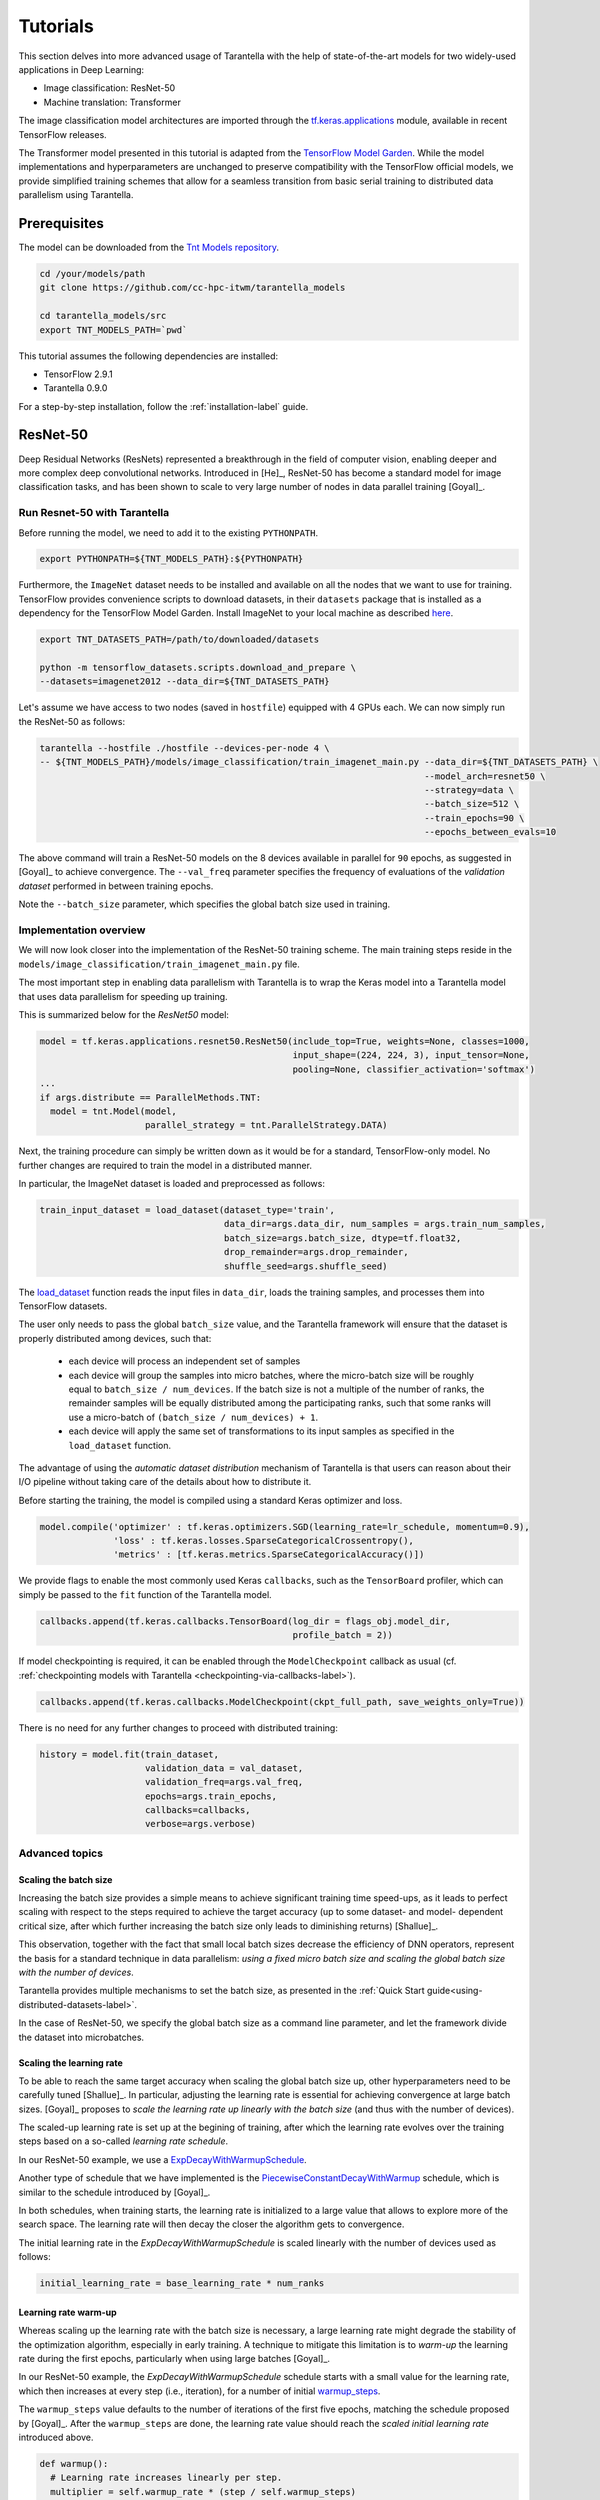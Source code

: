 .. _tutorials-label:

Tutorials
=========

This section delves into more advanced usage of Tarantella with the help of
state-of-the-art models for two widely-used applications in Deep Learning:

* Image classification: ResNet-50
* Machine translation: Transformer

The image classification model architectures are imported through the
`tf.keras.applications <https://www.tensorflow.org/api_docs/python/tf/keras/applications>`_
module, available in recent TensorFlow releases.

The Transformer model presented in this tutorial is adapted from the
`TensorFlow Model Garden <https://github.com/tensorflow/models/tree/master/official>`_.
While the model implementations and hyperparameters are unchanged to preserve
compatibility with the TensorFlow official models, we provide simplified training
schemes that allow for a seamless transition from basic serial training to distributed
data parallelism using Tarantella.

Prerequisites
-------------

The model can be downloaded from the
`Tnt Models repository <https://github.com/cc-hpc-itwm/tarantella_models>`_.

.. code-block:: bash

  cd /your/models/path
  git clone https://github.com/cc-hpc-itwm/tarantella_models

  cd tarantella_models/src
  export TNT_MODELS_PATH=`pwd`

This tutorial assumes the following dependencies are installed:

* TensorFlow 2.9.1
* Tarantella 0.9.0

For a step-by-step installation, follow the :ref:`installation-label` guide.

.. _resnet50-label:

ResNet-50
---------

Deep Residual Networks (ResNets) represented a breakthrough in the field of
computer vision, enabling deeper and more complex deep convolutional networks.
Introduced in [He]_, ResNet-50 has become a standard model for image classification
tasks, and has been shown to scale to very large number of nodes in data parallel
training [Goyal]_.

Run Resnet-50 with Tarantella
^^^^^^^^^^^^^^^^^^^^^^^^^^^^^
Before running the model, we need to add it to the existing ``PYTHONPATH``.

.. code-block:: bash

    export PYTHONPATH=${TNT_MODELS_PATH}:${PYTHONPATH}

Furthermore, the ``ImageNet`` dataset needs to be installed and available on
all the nodes that we want to use for training.
TensorFlow provides convenience scripts to download datasets, in their ``datasets``
package that is installed as a dependency for the TensorFlow Model Garden.
Install ImageNet to your local machine as described
`here <https://github.com/tensorflow/datasets/blob/master/tensorflow_datasets/scripts/download_and_prepare.py>`_.

.. code-block:: bash

    export TNT_DATASETS_PATH=/path/to/downloaded/datasets

    python -m tensorflow_datasets.scripts.download_and_prepare \
    --datasets=imagenet2012 --data_dir=${TNT_DATASETS_PATH}


Let's assume we have access to two nodes (saved in ``hostfile``) equipped with 4 GPUs each.
We can now simply run the ResNet-50 as follows:

.. code-block:: bash

    tarantella --hostfile ./hostfile --devices-per-node 4 \
    -- ${TNT_MODELS_PATH}/models/image_classification/train_imagenet_main.py --data_dir=${TNT_DATASETS_PATH} \
                                                                             --model_arch=resnet50 \
                                                                             --strategy=data \
                                                                             --batch_size=512 \
                                                                             --train_epochs=90 \
                                                                             --epochs_between_evals=10

The above command will train a ResNet-50 models on the 8 devices available in parallel
for ``90`` epochs, as suggested in [Goyal]_ to achieve convergence.
The ``--val_freq`` parameter specifies the frequency of evaluations of the
*validation dataset* performed in between training epochs.

Note the ``--batch_size`` parameter, which specifies the global batch size used in training.

Implementation overview
^^^^^^^^^^^^^^^^^^^^^^^
We will now look closer into the implementation of the ResNet-50 training scheme.
The main training steps reside in the ``models/image_classification/train_imagenet_main.py`` file.

The most important step in enabling data parallelism with Tarantella is
to wrap the Keras model into a Tarantella model that uses data parallelism for speeding up training.

This is summarized below for the `ResNet50` model:

.. code-block:: python

  model = tf.keras.applications.resnet50.ResNet50(include_top=True, weights=None, classes=1000,
                                                  input_shape=(224, 224, 3), input_tensor=None,
                                                  pooling=None, classifier_activation='softmax')
  ...
  if args.distribute == ParallelMethods.TNT:
    model = tnt.Model(model,
                      parallel_strategy = tnt.ParallelStrategy.DATA)

Next, the training procedure can simply be written down as it would be for a
standard, TensorFlow-only model. No further changes are required to train the
model in a distributed manner.

In particular, the ImageNet dataset is loaded and preprocessed as follows:

.. code-block:: python

  train_input_dataset = load_dataset(dataset_type='train',
                                     data_dir=args.data_dir, num_samples = args.train_num_samples,
                                     batch_size=args.batch_size, dtype=tf.float32,
                                     drop_remainder=args.drop_remainder,
                                     shuffle_seed=args.shuffle_seed)

The
`load_dataset
<https://github.com/cc-hpc-itwm/tarantella_models/blob/master/src/models/image_classification/train_imagenet_main.py#L120>`_
function reads the input files in ``data_dir``, loads the training samples, and processes
them into TensorFlow datasets.

The user only needs to pass the global ``batch_size`` value, and the Tarantella
framework will ensure that the dataset is properly distributed among devices,
such that:

  * each device will process an independent set of samples
  * each device will group the samples into micro batches, where the micro-batch
    size will be roughly equal to ``batch_size / num_devices``.
    If the batch size is not a multiple of the number of ranks, the remainder samples
    will be equally distributed among the participating ranks, such that some ranks
    will use a micro-batch of ``(batch_size / num_devices) + 1``.
  * each device will apply the same set of transformations to its input samples as
    specified in the ``load_dataset`` function.

The advantage of using the *automatic dataset distribution* mechanism of Tarantella
is that users can reason about their I/O pipeline without taking care of the details
about how to distribute it.

Before starting the training, the model is compiled using a standard Keras optimizer
and loss.

.. code-block:: python

  model.compile('optimizer' : tf.keras.optimizers.SGD(learning_rate=lr_schedule, momentum=0.9),
                'loss' : tf.keras.losses.SparseCategoricalCrossentropy(),
                'metrics' : [tf.keras.metrics.SparseCategoricalAccuracy()])

We provide flags to enable the most commonly used Keras ``callbacks``, such as
the ``TensorBoard`` profiler, which can simply be passed to the ``fit`` function
of the Tarantella model.

.. code-block:: python

  callbacks.append(tf.keras.callbacks.TensorBoard(log_dir = flags_obj.model_dir,
                                                  profile_batch = 2))

If model checkpointing is required, it can be enabled through the ``ModelCheckpoint``
callback as usual (cf. :ref:`checkpointing models with Tarantella <checkpointing-via-callbacks-label>`).

.. code-block:: python

  callbacks.append(tf.keras.callbacks.ModelCheckpoint(ckpt_full_path, save_weights_only=True))


There is no need for any further changes to proceed with distributed training:

.. code-block:: python

  history = model.fit(train_dataset,
                      validation_data = val_dataset,
                      validation_freq=args.val_freq,
                      epochs=args.train_epochs,
                      callbacks=callbacks,
                      verbose=args.verbose)

Advanced topics
^^^^^^^^^^^^^^^

Scaling the batch size
""""""""""""""""""""""

Increasing the batch size provides a simple means to achieve significant training
time speed-ups, as it leads to perfect scaling with respect to the steps required
to achieve the target accuracy (up to some dataset- and model- dependent critical
size, after which further increasing the batch size only leads to diminishing returns)
[Shallue]_.

This observation, together with the fact that small local batch sizes decrease the
efficiency of DNN operators, represent the basis for a standard technique in data
parallelism: *using a fixed micro batch size and scaling the global batch size
with the number of devices*.

Tarantella provides multiple mechanisms to set the batch size, as presented in the
:ref:`Quick Start guide<using-distributed-datasets-label>`.

In the case of ResNet-50, we specify the global batch size as a command line
parameter, and let the framework divide the dataset into microbatches.

.. _scale-learning-rate-label:

Scaling the learning rate
"""""""""""""""""""""""""

To be able to reach the same target accuracy when scaling the global batch size up,
other hyperparameters need to be carefully tuned [Shallue]_.
In particular, adjusting the learning rate is essential for achieving convergence
at large batch sizes. [Goyal]_ proposes to *scale the
learning rate up linearly with the batch size* (and thus with the number of devices).

The scaled-up learning rate is set up at the begining of training, after which the
learning rate evolves over the training steps based on a so-called
*learning rate schedule*.

In our ResNet-50 example, we use a
`ExpDecayWithWarmupSchedule
<https://github.com/cc-hpc-itwm/tarantella_models/blob/master/src/models/image_classification/lr_scheduler.py#L83>`__.

Another type of schedule that we have implemented is the
`PiecewiseConstantDecayWithWarmup
<https://github.com/cc-hpc-itwm/tarantella_models/blob/master/src/models/image_classification/lr_scheduler.py#L10>`__
schedule, which is similar to the schedule introduced by [Goyal]_.

In both schedules, when training starts, the learning rate is initialized to
a large value that allows to explore more of the search space. The learning rate will
then decay the closer the algorithm gets to convergence.

The initial learning rate in the `ExpDecayWithWarmupSchedule` is scaled linearly with the
number of devices used as follows:

.. code-block:: bash

  initial_learning_rate = base_learning_rate * num_ranks

Learning rate warm-up
"""""""""""""""""""""

Whereas scaling up the learning rate with the batch size is necessary, a large learning
rate might degrade the stability of the optimization algorithm, especially in early training.
A technique to mitigate this limitation is to *warm-up* the learning rate during the first
epochs, particularly when using large batches [Goyal]_.

In our ResNet-50 example, the `ExpDecayWithWarmupSchedule` schedule
starts with a small value for the learning rate, which then increases at every step
(i.e., iteration), for a number of initial
`warmup_steps <https://github.com/cc-hpc-itwm/tarantella_models/blob/master/src/models/image_classification/lr_scheduler.py#L95>`_.

The ``warmup_steps`` value defaults to the number of iterations of the first five epochs,
matching the schedule proposed by [Goyal]_.
After the ``warmup_steps`` are done, the learning rate value should reach the *scaled initial
learning rate* introduced above.

.. code-block:: python

  def warmup():
    # Learning rate increases linearly per step.
    multiplier = self.warmup_rate * (step / self.warmup_steps)
    return tf.multiply(self.initial_learning_rate, multiplier)

.. _transformer-label:

Transformers
------------

The Transformer is a Deep Neural Network widely used in the field of natural language
processing (NLP), in particular for tasks such as machine translation.
It was first proposed by [Vaswani]_.

Prerequisites
^^^^^^^^^^^^^
In the following we will assume that TensorFlow was installed in a ``conda`` 
environment called ``tarantella``.

The Transformer model architecture can be obtained from the
`TensorFlow official Model Garden <https://github.com/tensorflow/models>`__:

.. code-block:: bash

    conda activate tarantella
    pip install tf-models-official==2.9.1


Run the Transformer with Tarantella
^^^^^^^^^^^^^^^^^^^^^^^^^^^^^^^^^^^

The Tranformer training scheme can be found
`here <https://github.com/cc-hpc-itwm/tarantella_models/blob/master/src/models/transformer/transformer_tnt.py>`__,
and has to be added to 
the existing ``PYTHONPATH``:

.. code-block:: bash

    export PYTHONPATH=${TNT_MODELS_PATH}/models/transformer:${PYTHONPATH}

We will follow the training procedure presented in [Vaswani]_, where the authors 
show results for training the `big` variant of the Transformer model on 
a machine translation dataset called 
`WMT14 <http://www.statmt.org/wmt14/translation-task.html>`_.

To install the dataset, we will use the Tensorflow ``datasets`` package, which 
should have been already installed in your ``conda`` environment as a 
dependency for the TensorFlow Model Garden, and download the English-German 
dataset to match the results by [Vaswani]_.
Detailed instructions on how to obtain the dataset are provided in the 
`TensorFlow documentation <https://www.tensorflow.org/datasets/catalog/wmt14_translate>`_.

Now we can start training.
Once again, let's assume we have access to two nodes (specified in ``hostfile``)
equipped with 4 GPUs each.

.. code-block:: bash

    export WMT14_PATH=/path/to/the/installed/dataset

    tarantella --hostfile ./hostfile --devices-per-node 4 \
    -- ${TNT_MODELS_PATH}/models/transformer/transformer_tnt.py \
                         --data_dir=${WMT14_PATH} \
                         --vocab_file=${WMT14_PATH}/vocab.ende.32768 \
                         --bleu_ref=${WMT14_PATH}/newstest2014.de \
                         --bleu_source=${WMT14_PATH}/newstest2014.en \
                         --param_set=big \
                         --train_epochs=30 \
                         --epochs_between_evals=30 \
                         --batch_size=32736

The above command will select the ``big`` model implementation and train it
on the 8 specified devices in a distributed fashion.
To reach the target accuracy, [Vaswani]_ specifies that the model needs to be 
trained for ``30`` epochs.

The Transformer requires access to a vocabulary file, which contains all the
tokens derived from the dataset. This is provided as the ``vocab_file`` parameter
and is part of the pre-processed dataset.

After training, one round of evaluation is conducted using the ``newstest2014``
dataset to translate English sentences into German. The frequency of evaluation
rounds can be changed by updating the `epochs_between_evals` parameter.

Implementation overview
^^^^^^^^^^^^^^^^^^^^^^^

The Transformer model itself is implemented and imported from the 
`TensorFlow Model Garden 
<https://github.com/tensorflow/models/tree/master/official/nlp/transformer>`__.
The training procedure and dataset loading and pre-processing do not require
extensive changes to work with Tarantella. However, we provide a simplified 
version to highlight the usage of Tarantella with Keras training loops.

Thus, the Keras transformer model is created in
`TransformerTntTask class
<https://github.com/cc-hpc-itwm/tarantella_models/blob/master/src/models/transformer/transformer_tnt.py#L80>`_.
Two different versions of the model are used, one for training (wrapped into
a Tarantella model), and one for inference (serial Keras model).

.. code-block:: python

  self.train_model = create_model(internal_model, self.params, is_train = True)
  # Enable distributed training
  self.train_model = tnt.Model(self.train_model)

  # The inference model is wrapped as a different Keras model that does not use labels
  self.predict_model = create_model(internal_model, self.params, is_train = False)

To illustrate alternatives in the use of Tarantella, we distribute the data
manually here, `data_pipeline.py
<https://github.com/cc-hpc-itwm/tarantella_models/blob/master/src/models/transformer/data_pipeline.py>`_
file, as explained in the
:ref:`manually-distributed datasets<manually-distributed-datasets-label>` section.
Alternatively, automatic dataset distribution could be used, as explained in the
:ref:`Quick Start<using-distributed-datasets-label>`.

To be able to manually split the dataset across ranks, we need access to **rank IDs**
and the **total number of ranks**, which are then passed to the `IO pipeline
<https://github.com/cc-hpc-itwm/tarantella_models/blob/master/src/models/transformer/transformer_tnt.py#L134>`_.

The :ref:`Advanced Topics<ranks-label>` section explains the API Tarantella
exposes to access ranks.

.. code-block:: python

  train_ds = data_pipeline.train_input_fn(self.params,
                                          shuffle_seed = 42,
                                          num_ranks = tnt.get_size(),
                                          rank = tnt.get_rank())


Here, the ``data_pipeline.train_input_fn`` reads in the dataset and applies a series 
of transformations to convert it into a batched set of sentences.

Next, the user can also create callbacks, which can then be simply passed on to
the training function.

.. code-block:: python

  callbacks.append(tf.keras.callbacks.TensorBoard(log_dir=self.flags_obj.model_dir))

Finally, we can call ``model.fit`` to start distributed training on all devices:

.. code-block:: python

    history = model.fit(train_ds,
                        tnt_distribute_dataset = False,
                        epochs=self.params["train_epochs"],
                        callbacks=callbacks,
                        verbose=1)

In the following sections we will show how we modify the ``fit`` loop to allow for
a customized evaluation of the trained model.

Important points
^^^^^^^^^^^^^^^^

.. _customized-behavior-per-rank-label:

Customized behavior based on **rank**
"""""""""""""""""""""""""""""""""""""

Although all ranks participating in data parallel training use identical replicas
of the same model and make progress in sync, there are cases when certain tasks
should be executed on a specific rank (or group or ranks).
To this end, Tarantella provides a number of functions to identify the rank ID
and allow users to add customized behavior based on rank, as decribed in this
:ref:`section<ranks-label>`.

In the case of the Transformer model, we want to use the rank information to
perform several tasks:

* print logging messages

.. code-block:: python

    if tnt.is_master_rank():
      logging.info("Start train")

* distribute datasets manually among participating devices
* execute other models, such as a modified, serial version of the Tarantella model for :ref:`inference<inference-master-rank-label>`
* enable certain callbacks only on one rank (e.g., profiling callbacks)

.. code-block:: python

    if self.flags_obj.enable_time_history:
      time_callback = keras_utils.TimeHistory(self.params["batch_size"],
                                              self.params["num_sentences"],
                                              logdir = None)
      tnt_time_callback = tnt.keras.callbacks.Callback(time_callback,
                                                       aggregate_logs = False,
                                                       run_on_all_ranks = False)
      callbacks.append(tnt_time_callback)

Such callbacks only collect local data corresponding to the specific rank where they are executed.
In this example, the `TimeHistory` callback will measure timings only on the ``master_rank``. While
iteration and epoch runtimes should be the same on all ranks (as all ranks train in sync), other
metrics such as accuracy will only be computed based on the local data available to the rank.

A callback that should be executed on a single rank has to be wrapped within
a ``tnt.keras.callbacks.Callback``, to explicitely disable distributed execution (as described in
the :ref:`callbacks guide <custom-callbacks-label>`).

.. _manually-distributed-datasets-label:

Using manually-distributed datasets
"""""""""""""""""""""""""""""""""""

Typically, it is the task of the framework to automatically handle batched
datasets, such that each rank only processes its share of the data, as explained in
the :ref:`Quick Start guide<using-distributed-datasets-label>`.

However, there are complex scenarios when the user might prefer to manually build the
dataset slices corresponding to each rank.
Tarantella allows the user to disable the automatic distribution mechanism
by passing ``tnt_distribute_dataset = False`` to the ``model.fit`` function.

This is how it is done in the case of the Transformer:

.. code-block:: python

    history = self.train_model.fit(train_ds,
                                   callbacks = callbacks,
                                   tnt_distribute_dataset = False,
                                   initial_epoch = epoch,
                                   epochs = epoch + min(self.params["epochs_between_evals"],
                                                        self.params["train_epochs"]-epoch),
                                   verbose = 2)

Also note the use of ``initial_epoch`` and ``epochs``. This combination of parameters
is necessary to allow evaluation rounds in between training epochs, when a validation
dataset cannot be simply passed to ``model.fit``.
In particular, our transformer implementation features a different model for
inference, as described :ref:`below<mixed-models-label>`.

Now that automatic distribution is disabled, let us take a look at how to split
the dataset manually among devices.
The input data processing is implemented in
`data_pipeline.py
<https://github.com/cc-hpc-itwm/tarantella_models/blob/master/src/models/transformer/data_pipeline.py>`_.

In the case of the Transformer model, the global ``batch_size`` stands for the total
number of input tokens processed in a single iteration.
However, as the training is performed in (fixed-sized) sentences, our global
``batch_size`` used for training will be in fact the number of sentences comprised
in such a batch.

Furthermore, we need to divide the number of sentences across ranks, such that
each rank can work on a separated shard of ``micro_batch_size`` sentences.
Finally, the dataset itself needs to be batched using the ``micro_batch_size`` and
each device instructed to select its own shard:

.. code-block:: python

  number_batch_sentences = batch_size // max_length

  micro_batch_size = number_batch_sentences // num_ranks

  # Batch the sentences and select only the shard (subset)
  # corresponding to the current rank
  dataset = dataset.padded_batch(micro_batch_size,
                                 ([max_length], [max_length]),
                                 drop_remainder=True)
  dataset = dataset.shard(num_ranks, rank)



.. _mixed-models-label:

Mixing Keras and Tarantella models
""""""""""""""""""""""""""""""""""

An essential aspect of the Transformer model is that it operates on slightly different
model versions during training and inference.
While in training the model works on encoded tokens, inference requires translation
to and from plain text. Thus, the model needs to use modified input and output layers
for each of these tasks.

To illustrate the way a Tarantella model can work alongside a typical Keras model, we
only execute the training phase on the Transformer within a (distributed) Tarantella
model.

Take a look at the
`model creation function
<https://github.com/cc-hpc-itwm/tarantella_models/blob/master/src/models/transformer/transformer_tnt.py#L53>`_.
It builds two different Keras models depending on whether training is enabled or not,
both of them based on the same `internal model` (i.e., using the same learned weights).

Now, when initializing our Transformer task, we only wrap one of the models as a ``tnt.Model``:

.. code-block:: python

  # Transformer model used both as Tarantella model (in training) and as a serial
  # model for inference
  internal_model = transformer.Transformer(self.params, name="transformer_v2")

  # The train model includes an additional logits layer and a customized loss
  self.train_model = create_model(internal_model, self.params, is_train = True)
  # Enable distributed training
  self.train_model = tnt.Model(self.train_model)

  # The inference model is wrapped as a different Keras model that does not use labels
  self.predict_model = create_model(internal_model, self.params, is_train = False)

Training can now proceed as usual, by only calling the ``fit`` method on our ``train_model``.
We can however design our training loop to stop every ``epochs_between_evals`` epochs,
evaluate the training accuracy using the serial ``predict_model``, and then continue
from where it left off.

.. _inference-master-rank-label:

.. code-block:: python

  for epoch in range(0, self.params["train_epochs"], self.params["epochs_between_evals"]):
    # as our dataset is distributed manually, disable the automatic Tarantella distribution
    history = self.train_model.fit(train_ds,
                                   callbacks = callbacks,
                                   tnt_distribute_dataset = False,
                                   initial_epoch = epoch,
                                   epochs = epoch + min(self.params["epochs_between_evals"],
                                                        self.params["train_epochs"]-epoch),
                                   verbose = 2)

    if tnt.is_master_rank():
      eval_stats = self.eval()

The ``self.eval()`` method performs the translation on the test dataset using the
standard Keras ``predict_model``.

.. code-block:: python

  def eval(self):
    ...
    uncased_score, cased_score = transformer_main.evaluate_and_log_bleu(
                                                  self.predict_model,
                                                  self.params,
                                                  self.flags_obj.bleu_source,
                                                  self.flags_obj.bleu_ref,
                                                  self.flags_obj.vocab_file)

A validation dataset can be provided in the form of a pair of input files specified
at the command line as  ``bleu_source`` and ``bleu_ref``.
If the validation dataset exists, the evaluation method will compute and log the
corresponding BLEU scores (both case-sensitive and case-insensitive) serially.
